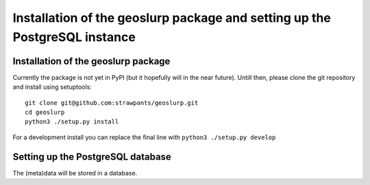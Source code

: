 .. _install:

Installation of the geoslurp package and setting up the PostgreSQL instance 
===========================================================================

Installation of the geoslurp package
------------------------------------

Currently the package is not yet in PyPI (but it hopefully will in the near future). Untill then, please clone the git repository and install using setuptools::

   git clone git@github.com:strawpants/geoslurp.git
   cd geoslurp
   python3 ./setup.py install

For a development install you can replace the final line with ``python3 ./setup.py develop``

Setting up the PostgreSQL database
----------------------------------
The (meta)data will be stored in a database. 


